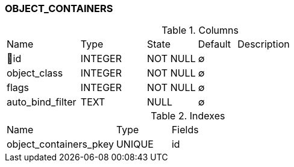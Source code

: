 [[t-object-containers]]
=== OBJECT_CONTAINERS



.Columns
[cols="19,17,13,10,41a"]
|===
|Name|Type|State|Default|Description
|🔑id
|INTEGER
|NOT NULL
|∅
|

|object_class
|INTEGER
|NOT NULL
|∅
|

|flags
|INTEGER
|NOT NULL
|∅
|

|auto_bind_filter
|TEXT
|NULL
|∅
|
|===

.Indexes
[cols="30,15,55a"]
|===
|Name|Type|Fields
|object_containers_pkey
|UNIQUE
|id

|===
